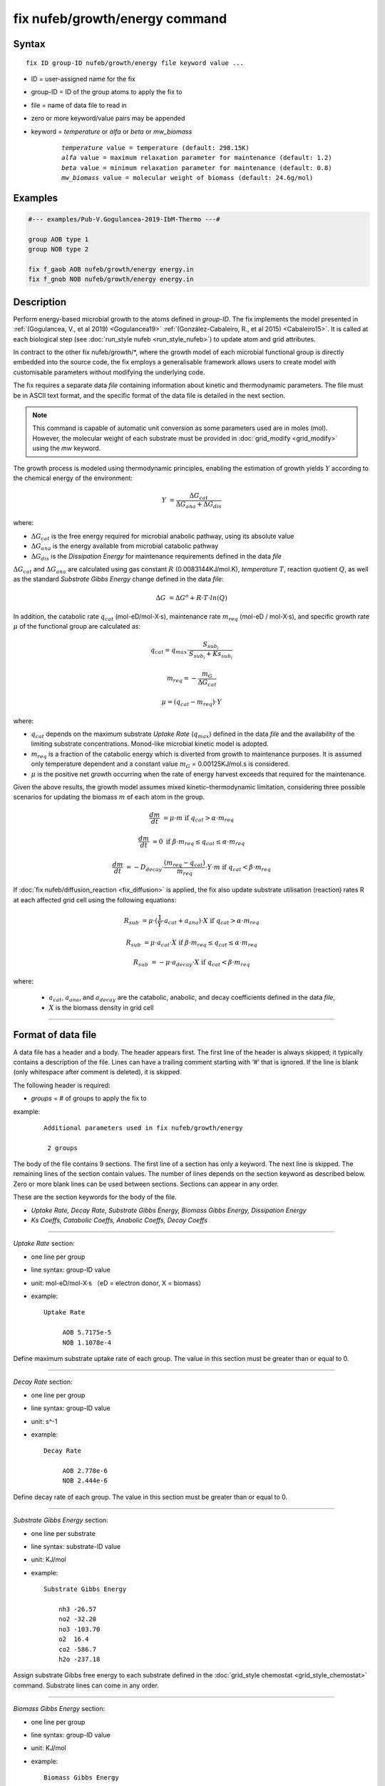 .. index:: fix nufeb/growth/energy

fix nufeb/growth/energy command
===============================

Syntax
""""""

.. parsed-literal::
    
     fix ID group-ID nufeb/growth/energy file keyword value ...

* ID = user-assigned name for the fix
* group-ID = ID of the group atoms to apply the fix to
* file = name of data file to read in
* zero or more keyword/value pairs may be appended
* keyword = *temperature* or *alfa* or *beta* or *mw_biomass*

	.. parsed-literal::
	
	    *temperature* value = temperature (default: 298.15K)
	    *alfa* value = maximum relaxation parameter for maintenance (default: 1.2)
	    *beta* value = minimum relaxation parameter for maintenance (default: 0.8)
	    *mw_biomass* value = molecular weight of biomass (default: 24.6g/mol)

         
Examples
""""""""

.. code-block::

   #--- examples/Pub-V.Gogulancea-2019-IbM-Thermo ---#

   group AOB type 1
   group NOB type 2

   fix f_gaob AOB nufeb/growth/energy energy.in
   fix f_gnob NOB nufeb/growth/energy energy.in

Description
"""""""""""
Perform energy-based microbial growth to the atoms defined in *group-ID*.
The fix implements the model presented in
:ref:`(Gogulancea, V., et al 2019) <Gogulancea19>` :ref:`(González-Cabaleiro, R., et al 2015) <Cabaleiro15>`.
It is called at each biological step (see :doc:`run_style nufeb <run_style_nufeb>`)
to update atom and grid attributes.

In contract to the other fix nufeb/growth/\*, where the growth model of
each microbial functional group is directly embedded into the source code,
the fix employs a generalisable framework allows users to create model with
customisable parameters without modifying the underlying code.

The fix requires a separate data *file* containing information about kinetic and thermodynamic
parameters. The file must be in ASCII text format,
and the specific format of the data file is detailed in the next section.

.. note::

   This command is capable of automatic unit conversion as
   some parameters used are in moles (mol).
   However, the molecular weight of each substrate must be provided in :doc:`grid_modify <grid_modify>`
   using the *mw* keyword.

The growth process is modeled using thermodynamic
principles, enabling the estimation of growth yields  :math:`Y` according
to the chemical energy of the environment:

.. math::

  Y & = \frac{ \Delta G_{cat}}{ \Delta G_{ana} + \Delta G_{dis} }

where:

* :math:`\Delta G_{cat}` is the free energy required for microbial anabolic pathway, using its absolute value
* :math:`\Delta G_{ana}` is the energy available from microbial catabolic pathway
* :math:`\Delta G_{dis}` is the *Dissipation Energy* for maintenance requirements defined in the data *file*

:math:`\Delta G_{cat}` and :math:`\Delta G_{ana}` are calculated using
gas constant :math:`R` (0.0083144KJ/mol.K), *temperature* :math:`T`, reaction quotient :math:`Q`,
as well as the standard *Substrate Gibbs Energy* change defined in the data *file*:

.. math::

    \Delta G & = \Delta G^{o} + R \cdot T \cdot ln(Q)

In addition, the catabolic rate :math:`q_{cat}` (mol-eD/mol-X·s),
maintenance rate :math:`m_{req}` (mol-eD / mol-X·s),
and specific growth rate :math:`\mu` of the
functional group are calculated as:

.. math::

  & q_{cat} =  q_{max} \cdot \frac{S_{sub_i}}{S_{sub_i} + Ks_{sub_i}}

  & m_{req} = -\frac{m_{G}}{\Delta G_{cat}}

  & \mu  = (q_{cat} - m_{req}) \cdot Y

where:

* :math:`q_{cat}` depends on the maximum substrate *Uptake Rate* (:math:`q_{max}`) defined in the data *file* and the availability of the limiting substrate concentrations. Monod-like microbial kinetic model is adopted.
* :math:`m_{req}` is a fraction of the catabolic energy which is diverted from growth to maintenance purposes. It is assumed only temperature dependent and a constant value :math:`m_{G}` = 0.00125KJ/mol.s is considered.
* :math:`\mu` is the positive net growth occurring when the rate of energy harvest exceeds that required for the maintenance.

Given the above results, the growth model assumes mixed kinetic–thermodynamic
limitation, considering three possible scenarios for updating the biomass :math:`m` of each atom in the group.

.. math::

    \frac{dm}{dt} & = \mu  \cdot m   &  \text{if } q_{cat} > \alpha \cdot m_{req}

    \frac{dm}{dt} & =  0   &  \text{if } \beta \cdot m_{req} \le q_{cat} \le \alpha \cdot m_{req}

    \frac{dm}{dt} & = -D_{decay} \cdot \frac{(m_{req} - q_{cat})}{m_{req}} \cdot Y \cdot m   &  \text{if } q_{cat} < \beta \cdot m_{req}

If :doc:`fix nufeb/diffusion_reaction <fix_diffusion>` is
applied, the fix also update substrate utilisation (reaction) rates R at each affected grid cell using the following
equations:

.. math::

   R_{sub} & =  \mu \cdot (\frac{1}{Y} \cdot a_{cat} + a_{ana}) \cdot X   &  \text{if } q_{cat} > \alpha \cdot m_{req}

   R_{sub}  & = \mu  \cdot a_{cat} \cdot X &  \text{if } \beta \cdot m_{req} \le q_{cat} \le \alpha \cdot m_{req}

   R_{sub}  &= - \mu \cdot a_{decay} \cdot X  & \text{if } q_{cat} < \beta \cdot m_{req}

where:

 * :math:`a_{cat}`, :math:`a_{ana}`, and :math:`a_{decay}` are the catabolic, anabolic, and decay coefficients defined in the data *file*,
 * :math:`X` is the biomass density in grid cell

----------

Format of data file
"""""""""""""""""""""

A data file has a header and a body. The header appears first. The first line of the
header is always skipped; it typically contains a description of the file.
Lines can have a trailing comment starting with ‘#’ that is ignored. If the line is blank (only whitespace
after comment is deleted), it is skipped.

The following header is required:

* *groups* = # of groups to apply the fix to

example:

  .. parsed-literal::

    Additional parameters used in fix nufeb/growth/energy

     2 groups

The body of the file contains 9 sections.
The first line of a section has only
a keyword. The next line is skipped. The remaining lines of the section contain values.
The number of lines depends on the section keyword as described below. Zero or more
blank lines can be used between sections. Sections can appear in any order.

These are the section keywords for the body of the file.

* *Uptake Rate, Decay Rate, Substrate Gibbs Energy, Biomass Gibbs Energy, Dissipation Energy*
* *Ks Coeffs, Catabolic Coeffs, Anabolic Coeffs, Decay Coeffs*


----------

*Uptake Rate* section:

* one line per group
* line syntax: group-ID value
* unit: mol-eD/mol-X·s （eD = electron donor, X = biomass）

* example:

  .. parsed-literal::

       Uptake Rate

            AOB 5.7175e-5
            NOB 1.1078e-4

Define maximum substrate uptake rate of each group.
The value in this section must be greater than or equal to 0.

----------

*Decay Rate* section:

* one line per group
* line syntax: group-ID value
* unit: s\^-1

* example:

  .. parsed-literal::

       Decay Rate

            AOB 2.778e-6
            NOB 2.444e-6

Define decay rate of each group.
The value in this section must be greater than or equal to 0.

----------

*Substrate Gibbs Energy* section:

* one line per substrate
* line syntax: substrate-ID value
* unit: KJ/mol

* example:

  .. parsed-literal::

     Substrate Gibbs Energy

         nh3 -26.57
         no2 -32.20
         no3 -103.70
         o2  16.4
         co2 -586.7
         h2o -237.18

Assign substrate Gibbs free energy to each substrate defined in the
:doc:`grid_style chemostat <grid_style_chemostat>` command.
Substrate lines can come in any order.

----------

*Biomass Gibbs Energy* section:

* one line per group
* line syntax: group-ID value
* unit: KJ/mol

* example:

  .. parsed-literal::

     Biomass Gibbs Energy

         AOB -67
         NOB -67

Define biomass Gibbs free energy of each group.

----------

*Dissipation Energy* section:

* one line per group
* line syntax: group-ID value
* unit: KJ/mol

* example:

  .. parsed-literal::

     Dissipation Energy

         AOB -3500
         NOB -3500

Define dissipation energy of each group. The value indicates the amount of energy
dissipated for microbial maintenance requirements.

----------

*Ks Coeffs* section:

* one line per group
* line syntax: group-ID sub-1 value sub-2 value ... sub-N value
* unit: kg/m\^3

* example:

  .. parsed-literal::

     Ks Coeffs

         AOB nh3 3.6e-5   o2 3e-5
         NOB no2 1.81e-7  o2 6.02e-5

Define half-velocity coefficients (Ks) of each group.
*sub-i* is the substrate ID defined in :doc:`grid_style chemostat <grid_style_chemostat>`.
The value in this section must be positive.

----------

*Catabolic Coeffs* section:

* one line per group
* line syntax: group-ID sub-1 value sub-2 value ... sub-N value
* unit: kg/m\^3

* example:

  .. parsed-literal::

     Catabolic Coeffs

         AOB nh3 -1  no2 1  o2 -1.5  h2o 1  h 1
         NOB no2 -1  no3 1  o2 -0.5

Define microbial catabolic coefficients of each group.
The coefficients indicate the stoichiometric relationship between the
substrates and products in the microbial catabolic reaction.
*sub-i* is the substrate ID defined in :doc:`grid_style chemostat <grid_style_chemostat>` command.


----------

*Anabolic Coeffs* section:

* one line per group
* line syntax: group-ID sub-1 value sub-2 value ... sub-N value
* unit: kg/m\^3

* example:

  .. parsed-literal::

     Anabolic Coeffs

         AOB nh3 -0.9  no2 0.7  co2 -1  h2o 1.1  h -1
         NOB no2 -2.9  no3 2.7  co2 -1  h2o 0.2  h -1

Define microbial anabolic coefficients of each group.
The coefficients indicate the stoichiometric relationship between the
substrates and products in the microbial anabolic reaction.
*sub-i* is the substrate ID defined in :doc:`grid_style chemostat <grid_style_chemostat>`.

----------

*Decay Coeffs* section:

* one line per group
* line syntax: group-ID sub-1 value sub-2 value ... sub-N value
* unit: kg/m\^3

* example:

  .. parsed-literal::

     Decay Coeffs

         AOB nh3 0.2   co2 1
         NOB nh3 0.2   co2 1

Define microbial decay coefficients of each group.
The coefficients indicate the relative amount of substrates released to the environment
during the microbial decay.
*sub-i* is the substrate ID defined in :doc:`grid_style chemostat <grid_style_chemostat>`.

----------

.. _Gogulancea19:

**(Gogulancea, V., et al 2019)** Gogulancea, V., et al.,
Individual Based Model Links Thermodynamics, Chemical Speciation and
Environmental Conditions to Microbial Growth, Frontiers in Microbiology (2019)

.. _cabaleiro15:

**(González-Cabaleiro, R., et al 2015)** González-Cabaleiro, R., et al.,
Microbial catabolic activities are naturally selected by metabolic energy harvest rate,
ISME J (2015)